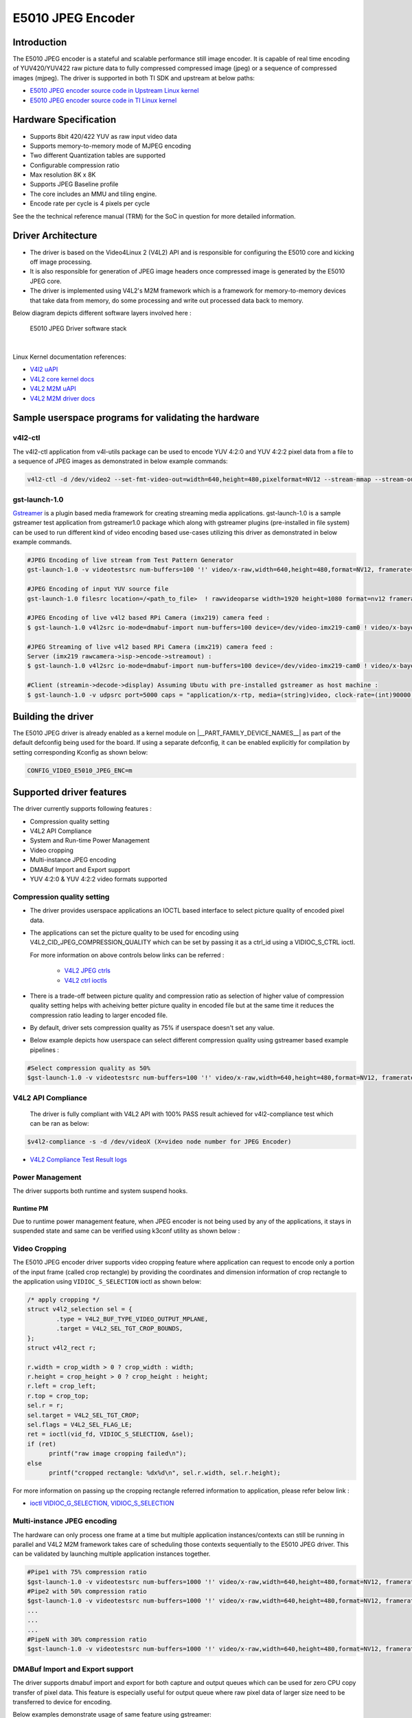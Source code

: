 ******************
E5010 JPEG Encoder
******************

Introduction
============

The E5010 JPEG encoder is a stateful and scalable performance still image encoder.
It is capable of real time encoding of YUV420/YUV422 raw picture data to fully compressed
compressed image (jpeg) or a sequence of compressed images (mjpeg). The driver is supported
in both TI SDK and upstream at below paths:

- `E5010 JPEG encoder source code in Upstream Linux kernel
  <https://git.kernel.org/pub/scm/linux/kernel/git/torvalds/linux.git/tree/drivers/media/platform/imagination>`__
- `E5010 JPEG encoder source code in TI Linux kernel
  <https://git.ti.com/cgit/ti-linux-kernel/ti-linux-kernel/tree/drivers/media/platform/imagination/e5010/e5010-jpeg-enc.c?h=10.00.07>`__

Hardware Specification
======================
- Supports 8bit 420/422 YUV as raw input video data
- Supports memory-to-memory mode of MJPEG encoding
- Two different Quantization tables are supported
- Configurable compression ratio
- Max resolution 8K x 8K
- Supports JPEG Baseline profile
- The core includes an MMU and tiling engine.
- Encode rate per cycle is 4 pixels per cycle

See the the technical reference manual (TRM) for the SoC in question for more
detailed information.

Driver Architecture
===================

- The driver is based on the Video4Linux 2 (V4L2) API and is responsible for configuring the E5010 core
  and kicking off image processing.
- It is also responsible for generation of JPEG image headers once compressed image is generated by the E5010 JPEG core.
- The driver is implemented using V4L2's M2M framework which is a framework for memory-to-memory
  devices that take data from memory, do some processing and write out processed data back to memory.

Below diagram depicts different software layers involved here :

.. raw:: html

   <div class="center">

.. raw:: html

   <div class="floatnone">

.. figure:: /images/E5010_JPEG_driver_stack.png

    E5010 JPEG Driver software stack

|

Linux Kernel documentation references:

- `V4l2 uAPI
  <https://www.kernel.org/doc/html/v6.6/userspace-api/media/v4l/v4l2.html>`__
- `V4L2 core kernel docs
  <https://www.kernel.org/doc/html/v6.6/driver-api/media/v4l2-core.html>`__
- `V4L2 M2M uAPI
  <https://www.kernel.org/doc/html/v6.6/userspace-api/media/v4l/dev-encoder.html>`__
- `V4L2 M2M driver docs
  <https://www.kernel.org/doc/html/v6.6/driver-api/media/v4l2-mem2mem.html>`__

Sample userspace programs for validating the hardware
=====================================================

v4l2-ctl
---------
The v4l2-ctl application from v4l-utils package can be used to encode YUV 4:2:0 and YUV 4:2:2 pixel data from a file to a sequence of JPEG images as demonstrated in below example commands:

.. code-block:: console

 v4l2-ctl -d /dev/video2 --set-fmt-video-out=width=640,height=480,pixelformat=NV12 --stream-mmap --stream-out-mmap --stream-to-hdr out.jpeg --stream-from op.yuv

gst-launch-1.0
---------------
`Gstreamer <https://gstreamer.freedesktop.org/documentation/application-development/index.html>`__ is a plugin based media framework for creating streaming media applications.
gst-launch-1.0 is a sample gstreamer test application from gstreamer1.0 package which along with gstreamer plugins (pre-installed in file system) can be used to run different kind
of video encoding based use-cases utilizing this driver as demonstrated in below example commands.

.. code-block:: console

 #JPEG Encoding of live stream from Test Pattern Generator
 gst-launch-1.0 -v videotestsrc num-buffers=100 '!' video/x-raw,width=640,height=480,format=NV12, framerate=30/1 '!' queue '!' v4l2jpegenc extra-controls=c,compression_quality=75 '!' filesink location="op.mjpeg"

 #JPEG Encoding of input YUV source file
 gst-launch-1.0 filesrc location=/<path_to_file>  ! rawvideoparse width=1920 height=1080 format=nv12 framerate=30/1 ! v4l2jpegenc ! filesink location=/<path_to_file>

 #JPEG Encoding of live v4l2 based RPi Camera (imx219) camera feed :
 $ gst-launch-1.0 v4l2src io-mode=dmabuf-import num-buffers=100 device=/dev/video-imx219-cam0 ! video/x-bayer,width=1920,height=1080,format=rggb ! tiovxisp sensor-name=SENSOR_SONY_IMX219_RPI dcc-isp-file=/opt/imaging/imx219/linear/dcc_viss_1920x1080.bin sink_0::dcc-2a-file=/opt/imaging/imx219/linear/dcc_2a_1920x1080.bin sink_0::device=/dev/v4l-imx219-subdev0 ! video/x-raw,format=NV12 ! v4l2jpegenc output-io-mode=dmabuf-import extra-controls=c,compression_quality=70 ! queue ! filesink location="/run/op.mjpeg"

 #JPEG Streaming of live v4l2 based RPi Camera (imx219) camera feed :
 Server (imx219 rawcamera->isp->encode->streamout) :
 $ gst-launch-1.0 v4l2src io-mode=dmabuf-import num-buffers=100 device=/dev/video-imx219-cam0 ! video/x-bayer,width=1920,height=1080,format=rggb ! tiovxisp sensor-name=SENSOR_SONY_IMX219_RPI dcc-isp-file=/opt/imaging/imx219/linear/dcc_viss_1920x1080.bin sink_0::dcc-2a-file=/opt/imaging/imx219/linear/dcc_2a_1920x1080.bin sink_0::device=/dev/v4l-imx219-subdev0 ! video/x-raw,format=NV12 ! v4l2jpegenc output-io-mode=dmabuf-import extra-controls=c,compression_quality=70 ! queue ! rtpjpegpay ! udpsink port=5000 host=<host_ip_addr>

 #Client (streamin->decode->display) Assuming Ubutu with pre-installed gstreamer as host machine :
 $ gst-launch-1.0 -v udpsrc port=5000 caps = "application/x-rtp, media=(string)video, clock-rate=(int)90000, encoding-name=(string)JPEG, payload=(int)26" ! rtpjitterbuffer latency=50 ! rtpjpegdepay ! jpegparse ! jpegdec ! queue ! fpsdisplaysink text-overlay=false name=fpssink video-sink="autovideosink" sync=true -v

Building the driver
===================
The E5010 JPEG driver is already enabled as a kernel module on |__PART_FAMILY_DEVICE_NAMES__| as part of the default defconfig being used for the board.
If using a separate defconfig, it can be enabled explicitly for compilation by setting corresponding Kconfig as shown below:

.. code-block:: kconfig

   CONFIG_VIDEO_E5010_JPEG_ENC=m

Supported driver features
=========================
The driver currently supports following features :

- Compression quality setting
- V4L2 API Compliance
- System and Run-time Power Management
- Video cropping
- Multi-instance JPEG encoding
- DMABuf Import and Export support
- YUV 4:2:0 & YUV 4:2:2 video formats supported

Compression quality setting
---------------------------
- The driver provides userspace applications an IOCTL based interface to select picture quality of encoded
  pixel data.

- The applications can set the picture quality to be used for encoding using V4L2_CID_JPEG_COMPRESSION_QUALITY which
  can be set by passing it as a ctrl_id using a VIDIOC_S_CTRL ioctl.

  For more information on above controls below links can be referred :

    - `V4L2 JPEG ctrls
      <https://www.kernel.org/doc/html/v6.6/userspace-api/media/v4l/ext-ctrls-jpeg.html>`__
    - `V4L2 ctrl ioctls
      <https://www.kernel.org/doc/html/v6.6/userspace-api/media/v4l/vidioc-g-ctrl.html#vidioc-g-ctrl>`__

- There is a trade-off between picture quality and compression ratio as selection of higher value of compression quality
  setting helps with acheiving better picture quality in encoded file but at the same time it reduces the compression ratio
  leading to larger encoded file.

- By default, driver sets compression quality as 75% if userspace doesn't set any value.

- Below example depicts how userspace can select different compression quality using gstreamer
  based example pipelines :

.. code-block:: console

 #Select compression quality as 50%
 $gst-launch-1.0 -v videotestsrc num-buffers=100 '!' video/x-raw,width=640,height=480,format=NV12, framerate=30/1 '!' queue '!' v4l2jpegenc extra-controls=c,compression_quality=50 capture-io-mode=dmabuf-export output-io-mode=dmabuf-export '!' filesink location="op.mjpeg"

V4L2 API Compliance
--------------------
  The driver is fully compliant with V4L2 API with 100% PASS result achieved
  for v4l2-compliance test which can be ran as below:

.. code-block:: console

 $v4l2-compliance -s -d /dev/videoX (X=video node number for JPEG Encoder)

- `V4L2 Compliance Test Result logs
  <https://gist.github.com/devarsht/0bbc2f723e6ba73a573b43ca119eeba8>`__

Power Management
----------------
The driver supports both runtime and system suspend hooks.

Runtime PM
**********
Due to runtime power management feature, when JPEG encoder
is not being used by any of the applications, it stays in suspended
state and same can be verified using k3conf utility as shown below :

.. ifconfig:: CONFIG_part_variant in ('AM62AX')

   .. code-block:: console

      root@am62axx-evm:~#  k3conf dump device 201
      |------------------------------------------------------------------------------|
      | VERSION INFO                                                                 |
      |------------------------------------------------------------------------------|
      | K3CONF | (version 0.3-nogit built Thu Jul 25 14:13:02 UTC 2024)              |
      | SoC    | AM62Ax SR1.0                                                        |
      | SYSFW  | ABI: 4.0 (firmware version 0x000a '10.0.8--v10.00.08 (Fiery Fox))') |
      |------------------------------------------------------------------------------|

      |---------------------------------------------------|
      | Device ID | Device Name        | Device Status    |
      |---------------------------------------------------|
      |   201     | AM62AX_DEV_JPGENC0 | DEVICE_STATE_OFF |
      |---------------------------------------------------|

.. ifconfig:: CONFIG_part_variant in ('J722S', 'AM67')

   .. code-block:: console

      root@j722s-evm-evm:~#  k3conf dump device 201
      |------------------------------------------------------------------------------|
      | VERSION INFO                                                                 |
      |------------------------------------------------------------------------------|
      | K3CONF | (version 0.3-nogit built Thu Jul 25 14:13:02 UTC 2024)              |
      | SoC    | J722S SR1.0                                                        |
      | SYSFW  | ABI: 4.0 (firmware version 0x000a '10.0.8--v10.00.08 (Fiery Fox))') |
      |------------------------------------------------------------------------------|

      |---------------------------------------------------|
      | Device ID | Device Name        | Device Status    |
      |---------------------------------------------------|
      |   201     | J722S_DEV_JPGENC0 | DEVICE_STATE_OFF |
      |---------------------------------------------------|


.. ifconfig:: CONFIG_part_variant in ('AM62AX')

   System PM
   **********
   When system gets suspended, the JPEG encoder IP block also gets powered-off. Before system suspend
   if any JPEG encoding application utililzing this IP block was running, the application will
   get paused for the time when system is suspended and it will seamlessly resume back when system resumes.

   This is demonstrated in below logs where a gstreamer application is launched which encodes a software
   generated test pattern using JPEG encoder IP block, decodes it using a software JPEG decoder before displaying
   it over the screen. Using the rtcwake command system is suspended for 2 seconds before resuming back and the
   gstreamer application seamlessly resumes with live test pattern visible again on the display.

   .. important::

      The ``ti_k3_dsp_remoteproc`` module needs to be removed while validating system PM

   .. code-block:: console

      root@am62axx-evm:~# gst-launch-1.0 videotestsrc ! v4l2jpegenc ! jpegdec ! videoconvert ! fpsdisplaysink text-overlay=false name=fpssink video-sink="waylandsink" -v > /run/l.txt 2>&1&
      root@am62axx-evm:~# tail /run/l.txt #Check fps logs after launching the gstreamer pipeline involving JPEG encoder
                          Setting pipeline to PLAYING ...
                          Redistribute latency...
                          New clock: GstSystemClock
                          /GstPipeline:pipeline0/GstFPSDisplaySink:fpssink/GstWaylandSink:waylandsink0: sync = true
                          /GstPipeline:pipeline0/GstFPSDisplaySink:fpssink: last-message = rendered: 17, dropped: 0, current: 33.81, average: 33.81
                          /GstPipeline:pipeline0/GstFPSDisplaySink:fpssink: last-message = rendered: 33, dropped: 0, current: 30.00, average: 31.85
                          /GstPipeline:pipeline0/GstFPSDisplaySink:fpssink: last-message = rendered: 49, dropped: 0, current: 30.00, average: 31.22
                          /GstPipeline:pipeline0/GstFPSDisplaySink:fpssink: last-message = rendered: 64, dropped: 0, current: 30.00, average: 30.93
                          /GstPipeline:pipeline0/GstFPSDisplaySink:fpssink: last-message = rendered: 80, dropped: 0, current: 30.00, average: 30.74
                          /GstPipeline:pipeline0/GstFPSDisplaySink:fpssink: last-message = rendered: 96, dropped: 0, current: 30.00, average: 30.61
      root@am62axx-evm:~# rmmod ti_k3_dsp_remoteproc
      root@am62axx-evm:~# rtcwake -s 2 -m mem
                          rtcwake: wakeup from "mem" using /dev/rtc0 at Fri Aug  9 12:42:30 2024
                          [ 6246.515781] PM: suspend entry (deep)
                          [ 6246.519494] Filesystems sync: 0.000 seconds
                          [ 6246.577493] Freezing user space processes
                          [ 6246.583228] Freezing user space processes completed (elapsed 0.001 seconds)
                          [ 6246.590280] OOM killer disabled.
                          [ 6246.593525] Freezing remaining freezable tasks
                          [ 6246.599295] Freezing remaining freezable tasks completed (elapsed 0.001 seconds)
                          [ 6246.619905] ti-sci 44043000.system-controller: ti_sci_cmd_set_device_constraint: device: 179: state: 1: ret 0
                          [ 6246.629967] ti-sci 44043000.system-controller: ti_sci_cmd_set_device_constraint: device: 178: state: 1: ret 0
                          [ 6246.640740] am65-cpsw-nuss 8000000.ethernet eth0: Link is Down
                          [ 6246.652481] ti-sci 44043000.system-controller: ti_sci_cmd_set_device_constraint: device: 117: state: 1: ret 0
                          [ 6246.671973] remoteproc remoteproc1: stopped remote processor 79000000.r5f
                          [[ 6247.258180] am65-cpsw-nuss 8000000.ethernet: set new flow-id-base 19
                          [ 6247.280796] am65-cpsw-nuss 8000000.ethernet eth0: PHY [8000f00.mdio:00] driver [TI DP83867] (irq=POLL)
                          [ 6247.290130] am65-cpsw-nuss 8000000.ethernet eth0: configuring for phy/rgmii-rxid link mode
                          [ 6247.340269] OOM killer enabled.
                          [ 6247.343440] Restarting tasks ... done.
                          [ 6247.349753] random: crng reseeded on system resumption
                          [ 6247.362365] platform 79000000.r5f: Core is off in resume
                          [ 6247.370105] remoteproc remoteproc1: powering up 79000000.r5f
                          [ 6247.377207] remoteproc remoteproc1: Booting fw image am62a-mcu-r5f0_0-fw, size 53172
                          [ 6247.392202] rproc-virtio rproc-virtio.7.auto: assigned reserved memory node r5f-dma-memory@9b800000
                          [ 6247.413051] virtio_rpmsg_bus virtio0: rpmsg host is online
                          [ 6247.418725] virtio_rpmsg_bus virtio0: creating channel ti.ipc4.ping-pong addr 0xd
                          [ 6247.420809] rproc-virtio rproc-virtio.7.auto: registered virtio0 (type 7)
                          [ 6247.427309] virtio_rpmsg_bus virtio0: creating channel rpmsg_chrdev addr 0xe
                          [ 6247.433219] remoteproc remoteproc1: remote processor 79000000.r5f is now up
                          [ 6247.448351] PM: suspend exit
      root@am62axx-evm:~# tail  /run/l.txt #JPEG Application resumes back seamless as seen in fps logs below
                          /GstPipeline:pipeline0/GstFPSDisplaySink:fpssink: last-message = rendered: 7519, dropped: 1, current: 30.00, average: 29.83
                          /GstPipeline:pipeline0/GstFPSDisplaySink:fpssink: last-message = rendered: 7535, dropped: 1, current: 30.00, average: 29.83
                          /GstPipeline:pipeline0/GstFPSDisplaySink:fpssink: last-message = rendered: 7550, dropped: 1, current: 30.00, average: 29.83
                          /GstPipeline:pipeline0/GstFPSDisplaySink:fpssink: last-message = rendered: 7566, dropped: 1, current: 30.00, average: 29.83
                          /GstPipeline:pipeline0/GstFPSDisplaySink:fpssink: last-message = rendered: 7582, dropped: 1, current: 30.00, average: 29.83
                          /GstPipeline:pipeline0/GstFPSDisplaySink:fpssink: last-message = rendered: 7598, dropped: 1, current: 30.00, average: 29.83
                          /GstPipeline:pipeline0/GstFPSDisplaySink:fpssink: last-message = rendered: 7614, dropped: 1, current: 30.00, average: 29.84
                          /GstPipeline:pipeline0/GstFPSDisplaySink:fpssink: last-message = rendered: 7629, dropped: 1, current: 30.00, average: 29.84
                          /GstPipeline:pipeline0/GstFPSDisplaySink:fpssink: last-message = rendered: 7645, dropped: 1, current: 30.00, average: 29.84
                          /GstPipeline:pipeline0/GstFPSDisplaySink:fpssink: last-message = rendered: 7660, dropped: 1, current: 30.00, average: 29.84

Video Cropping
--------------
The E5010 JPEG encoder driver supports video cropping feature where application can request to encode
only a portion of the input frame (called crop rectangle) by providing the coordinates and dimension information
of crop rectangle to the application using ``VIDIOC_S_SELECTION`` ioctl as shown below:

.. code-block:: c

   /* apply cropping */
   struct v4l2_selection sel = {
           .type = V4L2_BUF_TYPE_VIDEO_OUTPUT_MPLANE,
           .target = V4L2_SEL_TGT_CROP_BOUNDS,
   };
   struct v4l2_rect r;

   r.width = crop_width > 0 ? crop_width : width;
   r.height = crop_height > 0 ? crop_height : height;
   r.left = crop_left;
   r.top = crop_top;
   sel.r = r;
   sel.target = V4L2_SEL_TGT_CROP;
   sel.flags = V4L2_SEL_FLAG_LE;
   ret = ioctl(vid_fd, VIDIOC_S_SELECTION, &sel);
   if (ret)
         printf("raw image cropping failed\n");
   else
         printf("cropped rectangle: %dx%d\n", sel.r.width, sel.r.height);

For more information on passing up the cropping rectangle referred information to application, please refer below link :

- `ioctl VIDIOC_G_SELECTION, VIDIOC_S_SELECTION
  <https://www.kernel.org/doc/html/v6.6/userspace-api/media/v4l/vidioc-g-selection.html?highlight=s_selection#c.V4L.VIDIOC_S_SELECTION>`__

Multi-instance JPEG encoding
----------------------------
The hardware can only process one frame at a time but multiple application instances/contexts
can still be running in parallel and V4L2 M2M framework takes care of scheduling
those contexts sequentially to the E5010 JPEG driver. This can be validated by launching multiple
application instances together.

.. code-block:: console

 #Pipe1 with 75% compression ratio
 $gst-launch-1.0 -v videotestsrc num-buffers=1000 '!' video/x-raw,width=640,height=480,format=NV12, framerate=30/1 '!' queue '!' v4l2jpegenc extra-controls=c,compression_quality=75 capture-io-mode=dmabuf-export output-io-mode=dmabuf-export '!' filesink location="op1.mjpeg" &
 #Pipe2 with 50% compression ratio
 $gst-launch-1.0 -v videotestsrc num-buffers=1000 '!' video/x-raw,width=640,height=480,format=NV12, framerate=30/1 '!' queue '!' v4l2jpegenc extra-controls=c,compression_quality=50 capture-io-mode=dmabuf-export output-io-mode=dmabuf-export '!' filesink location="op2.mjpeg" &
 ...
 ...
 ...
 #PipeN with 30% compression ratio
 $gst-launch-1.0 -v videotestsrc num-buffers=1000 '!' video/x-raw,width=640,height=480,format=NV12, framerate=30/1 '!' queue '!' v4l2jpegenc extra-controls=c,compression_quality=30 capture-io-mode=dmabuf-export output-io-mode=dmabuf-export '!' filesink location="op3.mjpeg" &

DMABuf Import and Export support
--------------------------------
The driver supports dmabuf import and export for both capture and output queues which can be used
for zero CPU copy transfer of pixel data. This feature is especially useful for output queue where
raw pixel data of larger size need to be transferred to device for encoding.

Below examples demonstrate usage of same feature using gstreamer:

.. code-block:: console

 #Recoding camera feed by encoding as sequence of JPEG images using DMABUF Import
 $gst-launch-1.0 v4l2src device=/dev/video-rpi-cam0 io-mode=5 ! video/x-bayer,width=1920,height=1080,format=bggr ! tiovxisp sensor-name=SENSOR_SONY_IMX219_RPI dcc-isp-file=/opt/imaging/imx219/d
 cc_viss_1920x1080.bin sink_0::dcc-2a-file=/opt/imaging/imx219/dcc_2a_1920x1080.bin sink_0::device=/dev/v4l-rpi-subdev0 ! video/x-raw,format=NV12 ! v4l2jpegenc output-io-mode=dmabuf-import ! filesink location="op.mjpeg"

 #Sample pipeline demonstrating DMABUF export for both capture and output queues of JPEG Encoder while recording from live test pattern generator
 $gst-launch-1.0 -v videotestsrc num-buffers=100 '!' video/x-raw,width=640,height=480,format=NV12, framerate=30/1 '!' queue '!' v4l2jpegenc extra-controls=c,compression_quality=75 capture-io-mode=dmabuf-export output-io-mode=dmabuf-export '!' filesink location="op.mjpeg"

 #Sample pipeline demonstrating DMABUF import for output queues of JPEG Encoder while transcoding an existing .H264 file to a sequence of JPEG images
 $gst-launch-1.0 filesrc location=bbb_4kp60_30s_IPPP.h264 ! h264parse ! v4l2h264dec capture-io-mode=dmabuf ! v4l2jpegenc output-io-mode=dmabuf-import ! filesink location=op.mjpeg

Supported video formats
-----------------------
The driver supports encoding of both contigous and non-contigous versions of YUV 4:2:0 and YUV 4:2:2 semiplanar raw pixel formats.
The non contiguous formats (suffixed with `M` in below table) use separate buffers (non-contigous) for luma and chroma data. However,
the gstreamer framework uses a single video format for both contigous and non-contigous and dynamically maps it to either of them
depending upon the requirement of upstream component which is sending the buffer to the driver.
If both types of format are supported by driver then upstream gstreamer gives preference to non-contigous version
of format. Although this behaviour was changed in gstreamer present in SDK which gives preference to contigous version of video format
and this was done to match the requirements of TI specific gstreamer elements.

+--------------------+-------------+------------------------+
| V4L2 Pixel Format  | Number of   | Gstreamer Video        |
|                    | buffers     | Format                 |
|                    |             |                        |
+--------------------+-------------+------------------------+
| V4L2_PIX_FMT_NV12  |     1       | GST_VIDEO_FORMAT_NV12  |
+--------------------+-------------+------------------------+
| V4L2_PIX_FMT_NV12M |     2       | GST_VIDEO_FORMAT_NV12  |
+--------------------+-------------+------------------------+
| V4L2_PIX_FMT_NV21  |     1       | GST_VIDEO_FORMAT_NV21  |
+--------------------+-------------+------------------------+
| V4L2_PIX_FMT_NV21M |     2       | GST_VIDEO_FORMAT_NV21  |
+--------------------+-------------+------------------------+
| V4L2_PIX_FMT_NV16  |     1       | GST_VIDEO_FORMAT_NV16  |
+--------------------+-------------+------------------------+
| V4L2_PIX_FMT_NV16M |     2       | GST_VIDEO_FORMAT_NV16  |
+--------------------+-------------+------------------------+
| V4L2_PIX_FMT_NV61  |     1       | GST_VIDEO_FORMAT_NV61  |
+--------------------+-------------+------------------------+
| V4L2_PIX_FMT_NV61M |     2       | GST_VIDEO_FORMAT_NV61  |
+--------------------+-------------+------------------------+

Buffer alignment requirements
=============================
- For input raw pixel data, the driver requests for width in pixels to be multiple of 64 bytes and height in pixels to be multiple of 8 bytes and buffers for output queue are allocated/negotiated accordingly.

- For output encoded data, the driver requests for width in pixels to be multiple of 16 bytes and height in pixels to be multiple of 8 bytes and buffers for capture queue are allocated/negotiated accordingly.

Performance and Latency Benchmarking
====================================
The E5010 core is clocked at 250Mhz on |__PART_FAMILY_DEVICE_NAMES__| and theoretical performance expectation
with this clocking is as below :

+-------------------+--------------------+
| Color subsampling | Pixel Rate         |
+-------------------+--------------------+
| 4:2:0             | 666.25 Mpixels/sec |
+-------------------+--------------------+
| 4:2:2             | 500 Mpixels/sec    |
+-------------------+--------------------+

With these numbers theoretically E5010 core can handle 3840x2160@60fps equivalent load
for 4:2:2 video formats and 3840x2160@75fps equivalent load for 4:2:0 video formats.

This however requires the upstream element (for e.g. camera) to support above rates. On |__PART_FAMILY_DEVICE_NAMES__| board fastest locally available upstream element source is :ref:`wave5 VPU decoder <foundational-components-multimedia>` which provides maximum performance of 3840x2160@59 fps with low bitrate files and we were able to achieve same performance after passing this decoded data to E5010 JPEG Encoder as shown in below example :

.. code-block:: console

 $gst-launch-1.0 filesrc location=bbb_4kp60_30s_IPPP.h264 ! h264parse ! v4l2h264dec capture-io-mode=dmabuf ! v4l2jpegenc output-io-mode=dmabuf-import ! fpsdisplaysink text-overlay=false ssink video-sink="fakesink" -v
 Setting pipeline to PAUSED ...
 Pipeline is PREROLLING ...
 /GstPipeline:pipeline0/GstFPSDisplaySink:fpssink/GstFakeSink:fakesink0: sync = true
 Redistribute latency...
 /GstPipeline:pipeline0/GstH264Parse:h264parse0.GstPad:src: caps = video/x-h264, pixel-aspect-ratio=(fraction)1/1, width=(int)3840, height=(int)2160, framerate=(fraction)60/1, chroma-format=(string)4:2:0,
 bit-depth-luma=(uint)8, bit-depth-chroma=(uint)8, parsed=(boolean)true, stream-format=(string)byte-stream, alignment=(string)au, profile=(string)high, level=(string)5.2
 /GstPipeline:pipeline0/v4l2h264dec:v4l2h264dec0.GstPad:sink: caps = video/x-h264, pixel-aspect-ratio=(fraction)1/1, width=(int)3840, height=(int)2160, framerate=(fraction)60/1, chroma-format=(string)4:2:0
 , bit-depth-luma=(uint)8, bit-depth-chroma=(uint)8, parsed=(boolean)true, stream-format=(string)byte-stream, alignment=(string)au, profile=(string)high, level=(string)5.2
 /GstPipeline:pipeline0/v4l2h264dec:v4l2h264dec0.GstPad:src: caps = video/x-raw, format=(string)NV12, width=(int)3840, height=(int)2160, interlace-mode=(string)progressive, multiview-mode=(string)mono, mul
 tiview-flags=(GstVideoMultiviewFlagsSet)0:ffffffff:/right-view-first/left-flipped/left-flopped/right-flipped/right-flopped/half-aspect/mixed-mono, pixel-aspect-ratio=(fraction)1/1, colorimetry=(string)bt7
 09, framerate=(fraction)60/1
 /GstPipeline:pipeline0/v4l2jpegenc:v4l2jpegenc0.GstPad:src: caps = image/jpeg, width=(int)3840, height=(int)2160, pixel-aspect-ratio=(fraction)1/1, framerate=(fraction)60/1, interlace-mode=(string)progres
 sive, colorimetry=(string)bt709, multiview-mode=(string)mono, multiview-flags=(GstVideoMultiviewFlagsSet)0:ffffffff:/right-view-first/left-flipped/left-flopped/right-flipped/right-flopped/half-aspect/mixe
 d-mono
 /GstPipeline:pipeline0/GstFPSDisplaySink:fpssink.GstGhostPad:sink.GstProxyPad:proxypad0: caps = image/jpeg, width=(int)3840, height=(int)2160, pixel-aspect-ratio=(fraction)1/1, framerate=(fraction)60/1, i
 nterlace-mode=(string)progressive, colorimetry=(string)bt709, multiview-mode=(string)mono, multiview-flags=(GstVideoMultiviewFlagsSet)0:ffffffff:/right-view-first/left-flipped/left-flopped/right-flipped/r
 ight-flopped/half-aspect/mixed-mono
 /GstPipeline:pipeline0/GstFPSDisplaySink:fpssink/GstFakeSink:fakesink0.GstPad:sink: caps = image/jpeg, width=(int)3840, height=(int)2160, pixel-aspect-ratio=(fraction)1/1, framerate=(fraction)60/1, interl
 ace-mode=(string)progressive, colorimetry=(string)bt709, multiview-mode=(string)mono, multiview-flags=(GstVideoMultiviewFlagsSet)0:ffffffff:/right-view-first/left-flipped/left-flopped/right-flipped/right-
 flopped/half-aspect/mixed-mono
 /GstPipeline:pipeline0/GstFPSDisplaySink:fpssink.GstGhostPad:sink: caps = image/jpeg, width=(int)3840, height=(int)2160, pixel-aspect-ratio=(fraction)1/1, framerate=(fraction)60/1, interlace-mode=(string)
 progressive, colorimetry=(string)bt709, multiview-mode=(string)mono, multiview-flags=(GstVideoMultiviewFlagsSet)0:ffffffff:/right-view-first/left-flipped/left-flopped/right-flipped/right-flopped/half-aspe
 ct/mixed-mono
 Redistribute latency...
 /GstPipeline:pipeline0/v4l2jpegenc:v4l2jpegenc0.GstPad:sink: caps = video/x-raw, format=(string)NV12, width=(int)3840, height=(int)2160, interlace-mode=(string)progressive, multiview-mode=(string)mono, mu
 ltiview-flags=(GstVideoMultiviewFlagsSet)0:ffffffff:/right-view-first/left-flipped/left-flopped/right-flipped/right-flopped/half-aspect/mixed-mono, pixel-aspect-ratio=(fraction)1/1, colorimetry=(string)bt
 709, framerate=(fraction)60/1
 Redistribute latency...
 Pipeline is PREROLLED ...
 Setting pipeline to PLAYING ...
 Redistribute latency...
 New clock: GstSystemClock
 /GstPipeline:pipeline0/GstFPSDisplaySink:fpssink/GstFakeSink:fakesink0: sync = true
 /GstPipeline:pipeline0/GstFPSDisplaySink:fpssink: last-message = rendered: 32, dropped: 0, current: 63.03, average: 63.03
 /GstPipeline:pipeline0/GstFPSDisplaySink:fpssink: last-message = rendered: 62, dropped: 0, current: 58.80, average: 60.91
 /GstPipeline:pipeline0/GstFPSDisplaySink:fpssink: last-message = rendered: 92, dropped: 0, current: 59.38, average: 60.40
 /GstPipeline:pipeline0/GstFPSDisplaySink:fpssink: last-message = rendered: 123, dropped: 0, current: 59.65, average: 60.21
 /GstPipeline:pipeline0/GstFPSDisplaySink:fpssink: last-message = rendered: 153, dropped: 0, current: 58.22, average: 59.81
 /GstPipeline:pipeline0/GstFPSDisplaySink:fpssink: last-message = rendered: 183, dropped: 0, current: 59.50, average: 59.76
 /GstPipeline:pipeline0/GstFPSDisplaySink:fpssink: last-message = rendered: 213, dropped: 0, current: 60.00, average: 59.79
 /GstPipeline:pipeline0/GstFPSDisplaySink:fpssink: last-message = rendered: 243, dropped: 0, current: 58.76, average: 59.66
 /GstPipeline:pipeline0/GstFPSDisplaySink:fpssink: last-message = rendered: 274, dropped: 0, current: 60.36, average: 59.74
 /GstPipeline:pipeline0/GstFPSDisplaySink:fpssink: last-message = rendered: 304, dropped: 0, current: 59.11, average: 59.68
 /GstPipeline:pipeline0/GstFPSDisplaySink:fpssink: last-message = rendered: 334, dropped: 0, current: 59.99, average: 59.71
 /GstPipeline:pipeline0/GstFPSDisplaySink:fpssink: last-message = rendered: 364, dropped: 0, current: 59.34, average: 59.68
 /GstPipeline:pipeline0/GstFPSDisplaySink:fpssink: last-message = rendered: 394, dropped: 0, current: 59.46, average: 59.66
 /GstPipeline:pipeline0/GstFPSDisplaySink:fpssink: last-message = rendered: 424, dropped: 0, current: 59.37, average: 59.64
 /GstPipeline:pipeline0/GstFPSDisplaySink:fpssink: last-message = rendered: 455, dropped: 0, current: 59.56, average: 59.63
 /GstPipeline:pipeline0/GstFPSDisplaySink:fpssink: last-message = rendered: 485, dropped: 0, current: 59.90, average: 59.65
 /GstPipeline:pipeline0/GstFPSDisplaySink:fpssink: last-message = rendered: 515, dropped: 0, current: 57.59, average: 59.53
 /GstPipeline:pipeline0/GstFPSDisplaySink:fpssink: last-message = rendered: 546, dropped: 0, current: 60.11, average: 59.56
 /GstPipeline:pipeline0/GstFPSDisplaySink:fpssink: last-message = rendered: 576, dropped: 0, current: 59.37, average: 59.55
 ^Chandling interrupt. (16.4 %)
 Interrupt: Stopping pipeline ...
 Execution ended after 0:00:09.868853825
 Setting pipeline to NULL ...
 Freeing pipeline ...

The performance or per second throughput of a gstreamer pipeline involving E5010 JPEG Encoder
can be measured using `fpsdisplaysink gstreamer element <https://gstreamer.freedesktop.org/documentation/debugutilsbad/fpsdisplaysink.html?gi-language=c>`__

The total latency of pipeline (which means time taken by the whole pipeline to process one buffer) as well as per element latency of each
gstreamer element (which means time taken by particular element to produce output buffer after receiving input buffer) can be measured using
`gstreamer latency tracers <https://gstreamer.freedesktop.org/documentation/coretracers/latency.html?gi-language=c>`__

Below example depicts a dummy pipeline to measure performance (or throughput) and latency of a video streaming pipeline involving
imx219 RPi Camera configured to provide 1920x1080@30 fps, ISP block and JPEG Encoder which is configured to import data from ISP block using
dmabuf sharing.

.. code-block:: console

 $GST_TRACERS="latency(flags=pipeline+element)" GST_DEBUG=GST_TRACER:7 GST_DEBUG_FILE="/run/latency.txt" gst-launch-1.0 v4l2src io-mode=dmabuf-import num-buffers=100 device=/dev/video-imx219-cam0 ! video/x-bayer,width=1920,height=1080,format=rggb ! tiovxisp sensor-name=SENSOR_SONY_IMX219_RPI dcc-isp-file=/opt/imaging/imx219/linear/dcc_viss_1920x1080.bin sink_0::dcc-2a-file=/opt/imaging/imx219/linear/dcc_2a_1920x1080.bin sink_0::device=/dev/v4l-imx219-subdev0 ! video/x-raw,format=NV12 ! v4l2jpegenc output-io-mode=dmabuf-import extra-controls=c,compression_quality=70 ! fpsdisplaysink text-overlay=false name=fpssink video-sink="fakesink" sync=true -v
 Redistribute latency...
 /GstPipeline:pipeline0/GstFPSDisplaySink:fpssink/GstFakeSink:fakesink0: sync = true
 /GstPipeline:pipeline0/GstFPSDisplaySink:fpssink: last-message = rendered: 17, dropped: 0, current: 33.12, average: 33.12
 /GstPipeline:pipeline0/GstFPSDisplaySink:fpssink: last-message = rendered: 32, dropped: 0, current: 29.96, average: 31.56
 /GstPipeline:pipeline0/GstFPSDisplaySink:fpssink: last-message = rendered: 48, dropped: 0, current: 30.00, average: 31.03
 /GstPipeline:pipeline0/GstFPSDisplaySink:fpssink: last-message = rendered: 64, dropped: 0, current: 30.01, average: 30.76
 /GstPipeline:pipeline0/GstFPSDisplaySink:fpssink: last-message = rendered: 80, dropped: 0, current: 29.99, average: 30.61
 /GstPipeline:pipeline0/GstFPSDisplaySink:fpssink: last-message = rendered: 96, dropped: 0, current: 30.01, average: 30.51
 Got EOS from element "pipeline0".
 Execution ended after 0:00:03.419338739
 Setting pipeline to NULL ...
 Freeing pipeline ...
  16749.164890 s:  VX_ZONE_INIT:[tivxHostDeInitLocal:120] De-Initialization Done for HOST !!!
  16749.169468 s:  VX_ZONE_INIT:[tivxDeInitLocal:206] De-Initialization Done !!!
 APP: Deinit ... !!!
 REMOTE_SERVICE: Deinit ... !!!
 REMOTE_SERVICE: Deinit ... Done !!!
  16749.169923 s: IPC: Deinit ... !!!
  16749.170370 s: IPC: DeInit ... Done !!!
  16749.170401 s: MEM: Deinit ... !!!
  16749.170479 s: DDR_SHARED_MEM: Alloc's: 25 alloc's of 24308555 bytes
  16749.170493 s: DDR_SHARED_MEM: Free's : 25 free's  of 24308555 bytes
  16749.170502 s: DDR_SHARED_MEM: Open's : 0 allocs  of 0 bytes
  16749.170516 s: MEM: Deinit ... Done !!!
 APP: Deinit ... Done !!!

 #Instantaneous latency of pipeline :
 grep -inr fpssink /run/latency.txt
 16:0:00:00.298788716  1869 0xffff9c000ef0 TRACE             GST_TRACER :0:: latency, src-element-id=(string)0x3e942370, src-element=(string)v4l2src0, src=(string)src, sink-element-id=(string)0x3ec08930, s
 ink-element=(string)fpssink, sink=(string)sink, time=(guint64)31337537, ts=(guint64)298700410;
 21:0:00:00.313996917  1869 0xffff9c000ef0 TRACE             GST_TRACER :0:: latency, src-element-id=(string)0x3e942370, src-element=(string)v4l2src0, src=(string)src, sink-element-id=(string)0x3ec08930, s
 ink-element=(string)fpssink, sink=(string)sink, time=(guint64)13222727, ts=(guint64)313894497;
 26:0:00:00.345176174  1869 0xffff9c000ef0 TRACE             GST_TRACER :0:: latency, src-element-id=(string)0x3e942370, src-element=(string)v4l2src0, src=(string)src, sink-element-id=(string)0x3ec08930, s
 ink-element=(string)fpssink, sink=(string)sink, time=(guint64)11158342, ts=(guint64)345084293;
 31:0:00:00.379370220  1869 0xffff9c000ef0 TRACE             GST_TRACER :0:: latency, src-element-id=(string)0x3e942370, src-element=(string)v4l2src0, src=(string)src, sink-element-id=(string)0x3ec08930, s
 ink-element=(string)fpssink, sink=(string)sink, time=(guint64)11979311, ts=(guint64)379234094;
 36:0:00:00.411468036  1869 0xffff9c000ef0 TRACE             GST_TRACER :0:: latency, src-element-id=(string)0x3e942370, src-element=(string)v4l2src0, src=(string)src, sink-element-id=(string)0x3ec08930, s
 ink-element=(string)fpssink, sink=(string)sink, time=(guint64)10772985, ts=(guint64)411379240;
 41:0:00:00.445575826  1869 0xffff9c000ef0 TRACE             GST_TRACER :0:: latency, src-element-id=(string)0x3e942370, src-element=(string)v4l2src0, src=(string)src, sink-element-id=(string)0x3ec08930, s
 ink-element=(string)fpssink, sink=(string)sink, time=(guint64)11599510, ts=(guint64)445489111;
 46:0:00:00.478097459  1869 0xffff9c000ef0 TRACE             GST_TRACER :0:: latency, src-element-id=(string)0x3e942370, src-element=(string)v4l2src0, src=(string)src, sink-element-id=(string)0x3ec08930, s
 ink-element=(string)fpssink, sink=(string)sink, time=(guint64)10788116, ts=(guint64)478006814;
 51:0:00:00.512219750  1869 0xffff9c000ef0 TRACE             GST_TRACER :0:: latency, src-element-id=(string)0x3e942370, src-element=(string)v4l2src0, src=(string)src, sink-element-id=(string)0x3ec08930, s
 ink-element=(string)fpssink, sink=(string)sink, time=(guint64)11498979, ts=(guint64)512078704;
 56:0:00:00.544931074  1869 0xffff9c000ef0 TRACE             GST_TRACER :0:: latency, src-element-id=(string)0x3e942370, src-element=(string)v4l2src0, src=(string)src, sink-element-id=(string)0x3ec08930, s
 ink-element=(string)fpssink, sink=(string)sink, time=(guint64)10938736, ts=(guint64)544831618;
 61:0:00:00.578820438  1869 0xffff9c000ef0 TRACE             GST_TRACER :0:: latency, src-element-id=(string)0x3e942370, src-element=(string)v4l2src0, src=(string)src, sink-element-id=(string)0x3ec08930, s
 ink-element=(string)fpssink, sink=(string)sink, time=(guint64)11521555, ts=(guint64)578719583;
 66:0:00:00.611518342  1869 0xffff9c000ef0 TRACE             GST_TRACER :0:: latency, src-element-id=(string)0x3e942370, src-element=(string)v4l2src0, src=(string)src, sink-element-id=(string)0x3ec08930, s
 ink-element=(string)fpssink, sink=(string)sink, time=(guint64)10799061, ts=(guint64)611370796;
 71:0:00:00.645526317  1869 0xffff9c000ef0 TRACE             GST_TRACER :0:: latency, src-element-id=(string)0x3e942370, src-element=(string)v4l2src0, src=(string)src, sink-element-id=(string)0x3ec08930, s
 ink-element=(string)fpssink, sink=(string)sink, time=(guint64)11575424, ts=(guint64)645433236;
 76:0:00:00.678096105  1869 0xffff9c000ef0 TRACE             GST_TRACER :0:: latency, src-element-id=(string)0x3e942370, src-element=(string)v4l2src0, src=(string)src, sink-element-id=(string)0x3ec08930, s
 ink-element=(string)fpssink, sink=(string)sink, time=(guint64)10763720, ts=(guint64)677948869;
 81:0:00:00.712266206  1869 0xffff9c000ef0 TRACE             GST_TRACER :0:: latency, src-element-id=(string)0x3e942370, src-element=(string)v4l2src0, src=(string)src, sink-element-id=(string)0x3ec08930, s
 ink-element=(string)fpssink, sink=(string)sink, time=(guint64)11601969, ts=(guint64)712170960;
 86:0:00:00.744779354  1869 0xffff9c000ef0 TRACE             GST_TRACER :0:: latency, src-element-id=(string)0x3e942370, src-element=(string)v4l2src0, src=(string)src, sink-element-id=(string)0x3ec08930, s
 ink-element=(string)fpssink, sink=(string)sink, time=(guint64)10843931, ts=(guint64)744679488;
 91:0:00:00.778807454  1869 0xffff9c000ef0 TRACE             GST_TRACER :0:: latency, src-element-id=(string)0x3e942370, src-element=(string)v4l2src0, src=(string)src, sink-element-id=(string)0x3ec08930, s
 ink-element=(string)fpssink, sink=(string)sink, time=(guint64)11553809, ts=(guint64)778713438;
 96:0:00:00.811437337  1869 0xffff9c000ef0 TRACE             GST_TRACER :0:: latency, src-element-id=(string)0x3e942370, src-element=(string)v4l2src0, src=(string)src, sink-element-id=(string)0x3ec08930, s
 ink-element=(string)fpssink, sink=(string)sink, time=(guint64)10798071, ts=(guint64)811345492;
 101:0:00:00.845455847  1869 0xffff9c000ef0 TRACE             GST_TRACER :0:: latency, src-element-id=(string)0x3e942370, src-element=(string)v4l2src0, src=(string)src, sink-element-id=(string)0x3ec08930,
 sink-element=(string)fpssink, sink=(string)sink, time=(guint64)11543724, ts=(guint64)845361392;
 106:0:00:00.878015796  1869 0xffff9c000ef0 TRACE             GST_TRACER :0:: latency, src-element-id=(string)0x3e942370, src-element=(string)v4l2src0, src=(string)src, sink-element-id=(string)0x3ec08930,
 sink-element=(string)fpssink, sink=(string)sink, time=(guint64)10773901, ts=(guint64)877923145;
 111:0:00:00.912146406  1869 0xffff9c000ef0 TRACE             GST_TRACER :0:: latency, src-element-id=(string)0x3e942370, src-element=(string)v4l2src0, src=(string)src, sink-element-id=(string)0x3ec08930,
 sink-element=(string)fpssink, sink=(string)sink, time=(guint64)11501199, ts=(guint64)912003120;
 116:0:00:00.944711844  1869 0xffff9c000ef0 TRACE             GST_TRACER :0:: latency, src-element-id=(string)0x3e942370, src-element=(string)v4l2src0, src=(string)src, sink-element-id=(string)0x3ec08930,
 sink-element=(string)fpssink, sink=(string)sink, time=(guint64)10814391, ts=(guint64)944610679;
 121:0:00:00.978729974  1869 0xffff9c000ef0 TRACE             GST_TRACER :0:: latency, src-element-id=(string)0x3e942370, src-element=(string)v4l2src0, src=(string)src, sink-element-id=(string)0x3ec08930,
 sink-element=(string)fpssink, sink=(string)sink, time=(guint64)11512469, ts=(guint64)978635704;
 126:0:00:01.011345368  1869 0xffff9c000ef0 TRACE             GST_TRACER :0:: latency, src-element-id=(string)0x3e942370, src-element=(string)v4l2src0, src=(string)src, sink-element-id=(string)0x3ec08930,
 sink-element=(string)fpssink, sink=(string)sink, time=(guint64)10761190, ts=(guint64)1011250667;
 131:0:00:01.045390658  1869 0xffff9c000ef0 TRACE             GST_TRACER :0:: latency, src-element-id=(string)0x3e942370, src-element=(string)v4l2src0, src=(string)src, sink-element-id=(string)0x3ec08930,
 sink-element=(string)fpssink, sink=(string)sink, time=(guint64)11526020, ts=(guint64)1045295478;
 136:0:00:01.077958881  1869 0xffff9c000ef0 TRACE             GST_TRACER :0:: latency, src-element-id=(string)0x3e942370, src-element=(string)v4l2src0, src=(string)src, sink-element-id=(string)0x3ec08930,
 sink-element=(string)fpssink, sink=(string)sink, time=(guint64)10763061, ts=(guint64)1077864151;
 141:0:00:01.112132287  1869 0xffff9c000ef0 TRACE             GST_TRACER :0:: latency, src-element-id=(string)0x3e942370, src-element=(string)v4l2src0, src=(string)src, sink-element-id=(string)0x3ec08930,
 sink-element=(string)fpssink, sink=(string)sink, time=(guint64)11565580, ts=(guint64)1112036122;
 146:0:00:01.144706700  1869 0xffff9c000ef0 TRACE             GST_TRACER :0:: latency, src-element-id=(string)0x3e942370, src-element=(string)v4l2src0, src=(string)src, sink-element-id=(string)0x3ec08930,
 sink-element=(string)fpssink, sink=(string)sink, time=(guint64)10844041, ts=(guint64)1144606150;
 151:0:00:01.178663635  1869 0xffff9c000ef0 TRACE             GST_TRACER :0:: latency, src-element-id=(string)0x3e942370, src-element=(string)v4l2src0, src=(string)src, sink-element-id=(string)0x3ec08930,
 sink-element=(string)fpssink, sink=(string)sink, time=(guint64)11490844, ts=(guint64)1178569250;
 156:0:00:01.211327294  1869 0xffff9c000ef0 TRACE             GST_TRACER :0:: latency, src-element-id=(string)0x3e942370, src-element=(string)v4l2src0, src=(string)src, sink-element-id=(string)0x3ec08930,
 sink-element=(string)fpssink, sink=(string)sink, time=(guint64)10821611, ts=(guint64)1211235083;
 161:0:00:01.245347059  1869 0xffff9c000ef0 TRACE             GST_TRACER :0:: latency, src-element-id=(string)0x3e942370, src-element=(string)v4l2src0, src=(string)src, sink-element-id=(string)0x3ec08930,
 sink-element=(string)fpssink, sink=(string)sink, time=(guint64)11517934, ts=(guint64)1245248708;

 #"time=" depicts latency in nano seconds, average for total pipeline latency can be calculated as below
 #cat /run/latency.txt | grep sink | awk -F"guint64)" '{print $2}' | awk -F"," '{total +=$1; count++} END { print total/count }'
 #1.11008e+07


 #Instantaneous latency of v4l2jpegenc element :
 grep -inr v4l2jpegenc /run/latency.txt
 17:0:00:00.298863641  1869 0xffff9c000ef0 TRACE             GST_TRACER :0:: element-latency, element-id=(string)0x3ebfc740, element=(string)v4l2jpegenc0, src=(string)src, time=(guint64)11044827, ts=(guint
 64)298700410;
 22:0:00:00.314066193  1869 0xffff9c000ef0 TRACE             GST_TRACER :0:: element-latency, element-id=(string)0x3ebfc740, element=(string)v4l2jpegenc0, src=(string)src, time=(guint64)5345005, ts=(guint$
 4)313894497;
 27:0:00:00.345305685  1869 0xffff9c000ef0 TRACE             GST_TRACER :0:: element-latency, element-id=(string)0x3ebfc740, element=(string)v4l2jpegenc0, src=(string)src, time=(guint64)4279670, ts=(guint$
 4)345084293;
 32:0:00:00.379433905  1869 0xffff9c000ef0 TRACE             GST_TRACER :0:: element-latency, element-id=(string)0x3ebfc740, element=(string)v4l2jpegenc0, src=(string)src, time=(guint64)4527486, ts=(guint$
 4)379234094;
 37:0:00:00.411572966  1869 0xffff9c000ef0 TRACE             GST_TRACER :0:: element-latency, element-id=(string)0x3ebfc740, element=(string)v4l2jpegenc0, src=(string)src, time=(guint64)4121249, ts=(guint$
 4)411379240;
 42:0:00:00.445629667  1869 0xffff9c000ef0 TRACE             GST_TRACER :0:: element-latency, element-id=(string)0x3ebfc740, element=(string)v4l2jpegenc0, src=(string)src, time=(guint64)4169550, ts=(guint$
 4)445489111;
 47:0:00:00.478150340  1869 0xffff9c000ef0 TRACE             GST_TRACER :0:: element-latency, element-id=(string)0x3ebfc740, element=(string)v4l2jpegenc0, src=(string)src, time=(guint64)4112790, ts=(guint$
 4)478006814;
 52:0:00:00.512276880  1869 0xffff9c000ef0 TRACE             GST_TRACER :0:: element-latency, element-id=(string)0x3ebfc740, element=(string)v4l2jpegenc0, src=(string)src, time=(guint64)4126639, ts=(guint$
 4)512078704;
 57:0:00:00.544997699  1869 0xffff9c000ef0 TRACE             GST_TRACER :0:: element-latency, element-id=(string)0x3ebfc740, element=(string)v4l2jpegenc0, src=(string)src, time=(guint64)4239595, ts=(guint$
 4)544831618;
 62:0:00:00.578880448  1869 0xffff9c000ef0 TRACE             GST_TRACER :0:: element-latency, element-id=(string)0x3ebfc740, element=(string)v4l2jpegenc0, src=(string)src, time=(guint64)4165510, ts=(guint$
 4)578719583;
 67:0:00:00.611577852  1869 0xffff9c000ef0 TRACE             GST_TRACER :0:: element-latency, element-id=(string)0x3ebfc740, element=(string)v4l2jpegenc0, src=(string)src, time=(guint64)4144864, ts=(guint$
 4)611370796;
 72:0:00:00.645584357  1869 0xffff9c000ef0 TRACE             GST_TRACER :0:: element-latency, element-id=(string)0x3ebfc740, element=(string)v4l2jpegenc0, src=(string)src, time=(guint64)4156854, ts=(guint$
 4)645433236;
 77:0:00:00.678151860  1869 0xffff9c000ef0 TRACE             GST_TRACER :0:: element-latency, element-id=(string)0x3ebfc740, element=(string)v4l2jpegenc0, src=(string)src, time=(guint64)4107079, ts=(guint$
 4)677948869;
 82:0:00:00.712324916  1869 0xffff9c000ef0 TRACE             GST_TRACER :0:: element-latency, element-id=(string)0x3ebfc740, element=(string)v4l2jpegenc0, src=(string)src, time=(guint64)4147884, ts=(guint$
 4)712170960;
 87:0:00:00.744863324  1869 0xffff9c000ef0 TRACE             GST_TRACER :0:: element-latency, element-id=(string)0x3ebfc740, element=(string)v4l2jpegenc0, src=(string)src, time=(guint64)4191194, ts=(guint$
 4)744679488;
 92:0:00:00.778864059  1869 0xffff9c000ef0 TRACE             GST_TRACER :0:: element-latency, element-id=(string)0x3ebfc740, element=(string)v4l2jpegenc0, src=(string)src, time=(guint64)4153499, ts=(guint$
 4)778713438;
 97:0:00:00.811494143  1869 0xffff9c000ef0 TRACE             GST_TRACER :0:: element-latency, element-id=(string)0x3ebfc740, element=(string)v4l2jpegenc0, src=(string)src, time=(guint64)4136115, ts=(guint$
 4)811345492;
 102:0:00:00.845533548  1869 0xffff9c000ef0 TRACE             GST_TRACER :0:: element-latency, element-id=(string)0x3ebfc740, element=(string)v4l2jpegenc0, src=(string)src, time=(guint64)4133964, ts=(guin$
 64)845361392;
 107:0:00:00.878070336  1869 0xffff9c000ef0 TRACE             GST_TRACER :0:: element-latency, element-id=(string)0x3ebfc740, element=(string)v4l2jpegenc0, src=(string)src, time=(guint64)4122909, ts=(guin$
 64)877923145;
 112:0:00:00.912202591  1869 0xffff9c000ef0 TRACE             GST_TRACER :0:: element-latency, element-id=(string)0x3ebfc740, element=(string)v4l2jpegenc0, src=(string)src, time=(guint64)4121644, ts=(guin$
 64)912003120;
 117:0:00:00.944768840  1869 0xffff9c000ef0 TRACE             GST_TRACER :0:: element-latency, element-id=(string)0x3ebfc740, element=(string)v4l2jpegenc0, src=(string)src, time=(guint64)4210385, ts=(guin$
 64)944610679;
 122:0:00:00.978784930  1869 0xffff9c000ef0 TRACE             GST_TRACER :0:: element-latency, element-id=(string)0x3ebfc740, element=(string)v4l2jpegenc0, src=(string)src, time=(guint64)4132154, ts=(guin$
 64)978635704;

 #"time=" depicts latency in nano seconds, average for v4l2jpegenc can be calculated as below
 $cat /run/latency.txt | grep v4l2jpegenc | awk -F"guint64)" '{print $2}' | awk -F"," '{total +=$1; count++} END { print total/count }'
  4.14626e+06

Below table depicts performance and latency numbers achieved :

+----------------------+--------------------+---------------+
| Pipeline performance | Total Latency      | E5010 latency |
+----------------------+--------------------+---------------+
| 1920x1080@30 fps     | ~11.1 ms           |  ~4.146 ms    |
+----------------------+--------------------+---------------+

Unsupported driver features
===========================
The driver currently does not support:

- Buffers which are allocated as physically non-contigous in memory are not supported
- Memory tiling scheme selection per subsampling mode to reduce memory latency and power consumption is not supported

Acronyms Used in This Article
=============================

+-------------------+--------------------+
| Abrreviation      | Full Form          |
+-------------------+--------------------+
| fps               | Frames per second  |
+-------------------+--------------------+
| NC                | Non contigous      |
+-------------------+--------------------+
| UV                | Chroma Interleaved |
|                   | with UV sequence   |
+-------------------+--------------------+
| VU                | Chroma Interleaved |
|                   | with VU sequence   |
+-------------------+--------------------+
| V4L2              | Video for Linux2   |
+-------------------+--------------------+
| JPEG              | Joint Photographic |
|                   | Experts Group      |
+-------------------+--------------------+
| uAPI              | Userspace API      |
+-------------------+--------------------+
| MMU               | Memory management  |
|                   | Unit               |
+-------------------+--------------------+
| DMAbuf            | Direct Memory      |
|                   | Access buffer      |
+-------------------+--------------------+
| VPU               | Video Processing   |
|                   | Unit               |
+-------------------+--------------------+
| ISP               | Image signal       |
|                   | processor          |
+-------------------+--------------------+
| MJPEG             | Motion JPEG        |
+-------------------+--------------------+
